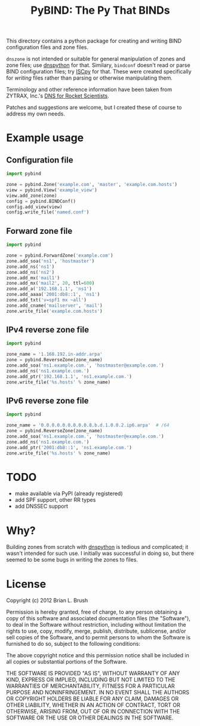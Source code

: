 #+TITLE: PyBIND: The Py That BINDs
This directory contains a python package for creating and writing BIND configuration files and zone files.

=dnszone= is not intended or suitable for general manipulation of zones and zone files; use [[http://www.dnspython.org/][dnspython]] for that. Similary, =bindconf= doesn't read or parse BIND configuration files; try [[https://code.google.com/p/iscpy/][ISCpy]] for that. These were created specifically for /writing/ files rather than parsing or otherwise manipulating them.

Terminology and other reference information have been taken from ZYTRAX, Inc.'s [[http://www.zytrax.com/books/dns][DNS for Rocket Scientists]].

Patches and suggestions are welcome, but I created these of course to address my own needs.

* Example usage
** Configuration file
   #+BEGIN_SRC python
   import pybind
   
   zone = pybind.Zone('example.com', 'master', 'example.com.hosts')
   view = pybind.View('example_view')
   view.add_zone(zone)
   config = pybind.BINDConf()
   config.add_view(view)
   config.write_file('named.conf')
   #+END_SRC
** Forward zone file
   #+BEGIN_SRC python
   import pybind
   
   zone = pybind.ForwardZone('example.com')
   zone.add_soa('ns1', 'hostmaster')
   zone.add_ns('ns1')
   zone.add_ns('ns2')
   zone.add_mx('mail1')
   zone.add_mx('mail2', 20, ttl=600)
   zone.add_a('192.168.1.1', 'ns1')
   zone.add_aaaa('2001:db8::1', 'ns1')
   zone.add_txt('v=spf1 mx ~all')
   zone.add_cname('mailserver', 'mail')
   zone.write_file('example.com.hosts')
   #+END_SRC
** IPv4 reverse zone file
   #+BEGIN_SRC python
   import pybind
   
   zone_name = '1.168.192.in-addr.arpa'
   zone = pybind.ReverseZone(zone_name)
   zone.add_soa('ns1.example.com.', 'hostmaster@example.com.')
   zone.add_ns('ns1.example.com.')
   zone.add_ptr('192.168.1.1', 'ns1.example.com.')
   zone.write_file('%s.hosts' % zone_name)
   #+END_SRC
** IPv6 reverse zone file
   #+BEGIN_SRC python
   import pybind

   zone_name = '0.0.0.0.0.0.0.0.0.8.b.d.1.0.0.2.ip6.arpa'  # /64
   zone = pybind.ReverseZone(zone_name)
   zone.add_soa('ns1.example.com.', 'hostmaster@example.com.')
   zone.add_ns('ns1.example.com.')
   zone.add_ptr('2001:db8::1', 'ns1.example.com.')
   zone.write_file('%s.hosts' % zone_name)
   #+END_SRC
* TODO
  - make available via PyPI (already registered)
  - add SPF support, other RR types
  - add DNSSEC support

* Why?
Building zones from scratch with [[http://www.dnspython.org/][dnspython]] is tedious and complicated; it wasn't intended for such use. I initially was successful in doing so, but there seemed to be some bugs in writing the zones to files.

* License

Copyright (c) 2012 Brian L. Brush

Permission is hereby granted, free of charge, to any person obtaining a copy of this software and associated documentation files (the "Software"), to deal in the Software without restriction, including without limitation the rights to use, copy, modify, merge, publish, distribute, sublicense, and/or sell copies of the Software, and to permit persons to whom the Software is furnished to do so, subject to the following conditions:

The above copyright notice and this permission notice shall be included in all copies or substantial portions of the Software.

THE SOFTWARE IS PROVIDED "AS IS", WITHOUT WARRANTY OF ANY KIND, EXPRESS OR IMPLIED, INCLUDING BUT NOT LIMITED TO THE WARRANTIES OF MERCHANTABILITY, FITNESS FOR A PARTICULAR PURPOSE AND NONINFRINGEMENT. IN NO EVENT SHALL THE AUTHORS OR COPYRIGHT HOLDERS BE LIABLE FOR ANY CLAIM, DAMAGES OR OTHER LIABILITY, WHETHER IN AN ACTION OF CONTRACT, TORT OR OTHERWISE, ARISING FROM, OUT OF OR IN CONNECTION WITH THE SOFTWARE OR THE USE OR OTHER DEALINGS IN THE SOFTWARE.
